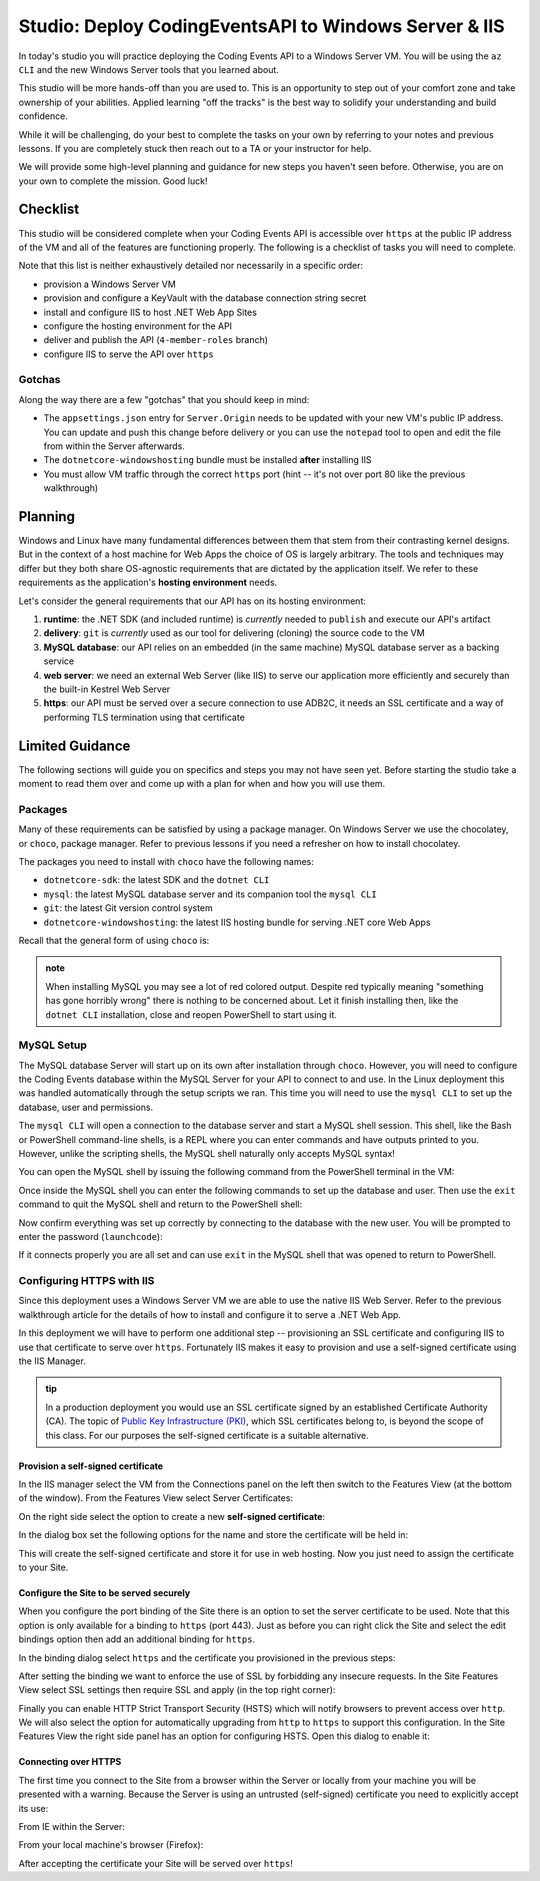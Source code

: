 ======================================================
Studio: Deploy CodingEventsAPI to Windows Server & IIS
======================================================

In today's studio you will practice deploying the Coding Events API to a Windows Server VM. You will be using the ``az CLI`` and the new Windows Server tools that you learned about.

This studio will be more hands-off than you are used to. This is an opportunity to step out of your comfort zone and take ownership of your abilities. Applied learning "off the tracks" is the best way to solidify your understanding and build confidence. 

While it will be challenging, do your best to complete the tasks on your own by referring to your notes and previous lessons. If you are completely stuck then reach out to a TA or your instructor for help.

We will provide some high-level planning and guidance for new steps you haven't seen before. Otherwise, you are on your own to complete the mission. Good luck!

Checklist
=========

This studio will be considered complete when your Coding Events API is accessible over ``https`` at the public IP address of the VM and all of the features are functioning properly. The following is a checklist of tasks you will need to complete. 

Note that this list is neither exhaustively detailed nor necessarily in a specific order:

- provision a Windows Server VM
- provision and configure a KeyVault with the database connection string secret
- install and configure IIS to host .NET Web App Sites
- configure the hosting environment for the API
- deliver and publish the API (``4-member-roles`` branch)
- configure IIS to serve the API over ``https``

Gotchas
-------

Along the way there are a few "gotchas" that you should keep in mind:

- The ``appsettings.json`` entry for ``Server.Origin`` needs to be updated with your new VM's public IP address. You can update and push this change before delivery or you can use the ``notepad`` tool to open and edit the file from within the Server afterwards.
- The ``dotnetcore-windowshosting`` bundle must be installed **after** installing IIS
- You must allow VM traffic through the correct ``https`` port (hint -- it's not over port 80 like the previous walkthrough)

Planning
========

Windows and Linux have many fundamental differences between them that stem from their contrasting kernel designs. But in the context of a host machine for Web Apps the choice of OS is largely arbitrary. The tools and techniques may differ but they both share OS-agnostic requirements that are dictated by the application itself. We refer to these requirements as the application's **hosting environment** needs.

Let's consider the general requirements that our API has on its hosting environment:

#. **runtime**: the .NET SDK (and included runtime) is *currently* needed to ``publish`` and execute our API's artifact
#. **delivery**: ``git`` is *currently* used as our tool for delivering (cloning) the source code to the VM
#. **MySQL database**: our API relies on an embedded (in the same machine) MySQL database server as a backing service
#. **web server**: we need an external Web Server (like IIS) to serve our application more efficiently and securely than the built-in Kestrel Web Server
#. **https**: our API must be served over a secure connection to use ADB2C, it needs an SSL certificate and a way of performing TLS termination using that certificate

Limited Guidance
================

The following sections will guide you on specifics and steps you may not have seen yet. Before starting the studio take a moment to read them over and come up with a plan for when and how you will use them.

Packages
--------

Many of these requirements can be satisfied by using a package manager. On Windows Server we use the chocolatey, or ``choco``, package manager. Refer to previous lessons if you need a refresher on how to install chocolatey.

The packages you need to install with ``choco`` have the following names:

- ``dotnetcore-sdk``: the latest SDK and the ``dotnet CLI``
- ``mysql``: the latest MySQL database server and its companion tool the ``mysql CLI``
- ``git``: the latest Git version control system
- ``dotnetcore-windowshosting``: the latest IIS hosting bundle for serving .NET core Web Apps

Recall that the general form of using ``choco`` is:

.. sourcecode:: powershell
   :caption: Windows/PowerShell

   > choco install <package name> -y

.. admonition:: note

   When installing MySQL you may see a lot of red colored output. Despite red typically meaning "something has gone horribly wrong" there is nothing to be concerned about. Let it finish installing then, like the ``dotnet CLI`` installation, close and reopen PowerShell to start using it.

MySQL Setup
-----------

The MySQL database Server will start up on its own after installation through ``choco``. However, you will need to configure the Coding Events database within the MySQL Server for your API to connect to and use. In the Linux deployment this was handled automatically through the setup scripts we ran. This time you will need to use the ``mysql CLI`` to set up the database, user and permissions.

The ``mysql CLI`` will open a connection to the database server and start a MySQL shell session. This shell, like the Bash or PowerShell command-line shells, is a REPL where you can enter commands and have outputs printed to you. However, unlike the scripting shells, the MySQL shell naturally only accepts MySQL syntax!

You can open the MySQL shell by issuing the following command from the PowerShell terminal in the VM:

.. sourcecode:: powershell
   :caption: Windows/PowerShell, connect as the root user to set up the database

   > mysql -u root

Once inside the MySQL shell you can enter the following commands to set up the database and user. Then use the ``exit`` command to quit the MySQL shell and return to the PowerShell shell:

.. sourcecode:: mysql
   :caption: MySQL shell, each command should be entered individually

   >> CREATE DATABASE coding_events;
   >> CREATE USER 'coding_events'@'localhost' IDENTIFIED BY 'launchcode';
   >> GRANT ALL PRIVILEGES ON coding_events.* TO 'coding_events'@'localhost';
   >> FLUSH PRIVILEGES;
   >> exit

Now confirm everything was set up correctly by connecting to the database with the new user. You will be prompted to enter the password (``launchcode``):

.. sourcecode:: powershell
   :caption: Windows/PowerShell

   > mysql -u coding_events -D coding_events -p

If it connects properly you are all set and can use ``exit`` in the MySQL shell that was opened to return to PowerShell.

Configuring HTTPS with IIS
--------------------------

Since this deployment uses a Windows Server VM we are able to use the native IIS Web Server. Refer to the previous walkthrough article for the details of how to install and configure it to serve a .NET Web App. 

In this deployment we will have to perform one additional step -- provisioning an SSL certificate and configuring IIS to use that certificate to serve over ``https``. Fortunately IIS makes it easy to provision and use a self-signed certificate using the IIS Manager.

.. admonition:: tip

   In a production deployment you would use an SSL certificate signed by an established Certificate Authority (CA). The topic of `Public Key Infrastructure (PKI) <https://www.ssh.com/pki/>`_, which SSL certificates belong to, is beyond the scope of this class. For our purposes the self-signed certificate is a suitable alternative. 

Provision a self-signed certificate
^^^^^^^^^^^^^^^^^^^^^^^^^^^^^^^^^^^

In the IIS manager select the VM from the Connections panel on the left then switch to the Features View (at the bottom of the window). From the Features View select Server Certificates:

.. image:: /_static/images/ws/iis-manager-server-certs.png
   :alt: IIS Manager VM Features View server certificates selection

On the right side select the option to create a new **self-signed certificate**:

.. image:: /_static/images/ws/iis-manager-self-signed-cert.png
   :alt: IIS Manager create self-signed certificate option

In the dialog box set the following options for the name and store the certificate will be held in:

.. image:: /_static/images/ws/iis-manager-create-self-signed-cert.png
   :alt: IIS Manager self-signed certificate creation wizard

This will create the self-signed certificate and store it for use in web hosting. Now you just need to assign the certificate to your Site. 

Configure the Site to be served securely
^^^^^^^^^^^^^^^^^^^^^^^^^^^^^^^^^^^^^^^^

When you configure the port binding of the Site there is an option to set the server certificate to be used. Note that this option is only available for a binding to ``https`` (port 443). Just as before you can right click the Site and select the edit bindings option then add an additional binding for ``https``.

In the binding dialog select ``https`` and the certificate you provisioned in the previous steps:

.. image:: /_static/images/ws/iis-manager-site-https-binding.png
   :alt: IIS Manager Site binding to https

After setting the binding we want to enforce the use of SSL by forbidding any insecure requests. In the Site Features View select SSL settings then require SSL and apply (in the top right corner):

.. image:: /_static/images/ws/iis-manager-site-ssl-settings.png
   :alt: IIS Manager Server Features View SSL settings

.. image:: /_static/images/ws/iis-manager-site-require-ssl.png
   :alt: IIS Manager require SSL setting

Finally you can enable HTTP Strict Transport Security (HSTS) which will notify browsers to prevent access over ``http``. We will also select the option for automatically upgrading from ``http`` to ``https`` to support this configuration. In the Site Features View the right side panel has an option for configuring HSTS. Open this dialog to enable it:

.. image:: /_static/images/ws/iis-manager-configure-hsts.png
   :alt: IIS Manager configure HSTS

.. image:: /_static/images/ws/iis-manager-hsts-dialog.png
   :alt: IIS Manager HSTS configuration dialog

Connecting over HTTPS
^^^^^^^^^^^^^^^^^^^^^

The first time you connect to the Site from a browser within the Server or locally from your machine you will be presented with a warning. Because the Server is using an untrusted (self-signed) certificate you need to explicitly accept its use:

From IE within the Server:

.. image:: /_static/images/ws/untrusted-certificate-ie.png
   :alt: Untrusted certificate warning in IE

From your local machine's browser (Firefox):

.. image:: /_static/images/ws/untrusted-certificate-firefox.png
   :alt: Untrusted certificate warning in Firefox

After accepting the certificate your Site will be served over ``https``!